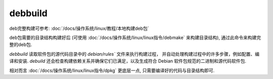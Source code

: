 ============================
debbuild
============================


.. post:: 2023-02-27 21:24:23
  :tags: linux, linux指令
  :category: 操作系统
  :author: YanQue
  :location: CD
  :language: zh-cn


deb完整构建可参考: :doc:`/docs/操作系统/linux/教程/本地构建deb包`

deb包需要的目录结构构建好后
(可使用 :doc:`/docs/操作系统/linux/linux指令/debmake` 来构建目录结构),
通过此命令来构建完整的deb包.

`debbuild` 读取软件包的源代码目录中的 `debian/rules`` 文件来执行构建过程，
并自动处理构建过程中的许多步骤，例如配置、编译和安装.
`debuild` 还会检查构建依赖关系并确保它们已满足，以及生成符合 Debian 软件包规范的二进制和源代码软件包.

相对而言 :doc:`/docs/操作系统/linux/linux指令/dpkg` 更底层一点, 只需要编译好的代码与目录结构即可.



